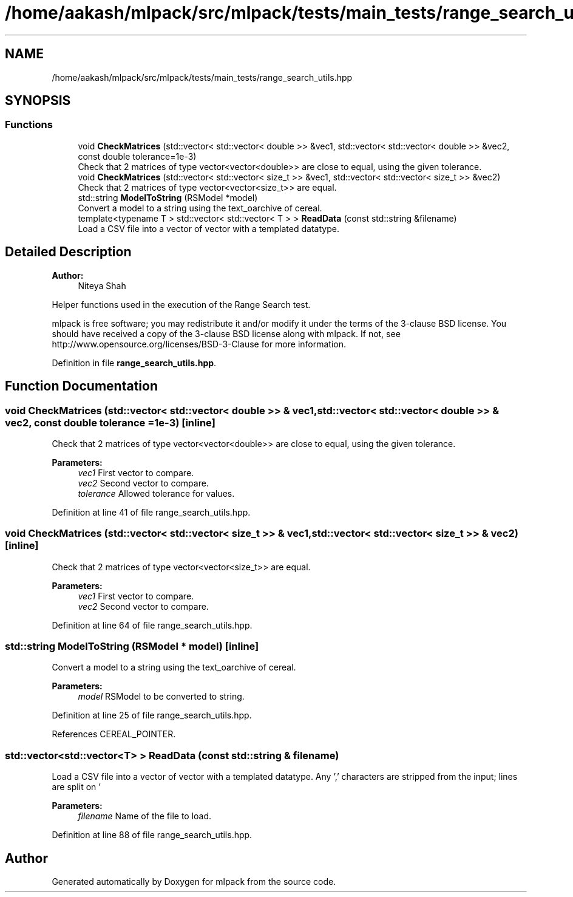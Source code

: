 .TH "/home/aakash/mlpack/src/mlpack/tests/main_tests/range_search_utils.hpp" 3 "Sun Aug 22 2021" "Version 3.4.2" "mlpack" \" -*- nroff -*-
.ad l
.nh
.SH NAME
/home/aakash/mlpack/src/mlpack/tests/main_tests/range_search_utils.hpp
.SH SYNOPSIS
.br
.PP
.SS "Functions"

.in +1c
.ti -1c
.RI "void \fBCheckMatrices\fP (std::vector< std::vector< double >> &vec1, std::vector< std::vector< double >> &vec2, const double tolerance=1e\-3)"
.br
.RI "Check that 2 matrices of type vector<vector<double>> are close to equal, using the given tolerance\&. "
.ti -1c
.RI "void \fBCheckMatrices\fP (std::vector< std::vector< size_t >> &vec1, std::vector< std::vector< size_t >> &vec2)"
.br
.RI "Check that 2 matrices of type vector<vector<size_t>> are equal\&. "
.ti -1c
.RI "std::string \fBModelToString\fP (RSModel *model)"
.br
.RI "Convert a model to a string using the text_oarchive of cereal\&. "
.ti -1c
.RI "template<typename T > std::vector< std::vector< T > > \fBReadData\fP (const std::string &filename)"
.br
.RI "Load a CSV file into a vector of vector with a templated datatype\&. "
.in -1c
.SH "Detailed Description"
.PP 

.PP
\fBAuthor:\fP
.RS 4
Niteya Shah
.RE
.PP
Helper functions used in the execution of the Range Search test\&.
.PP
mlpack is free software; you may redistribute it and/or modify it under the terms of the 3-clause BSD license\&. You should have received a copy of the 3-clause BSD license along with mlpack\&. If not, see http://www.opensource.org/licenses/BSD-3-Clause for more information\&. 
.PP
Definition in file \fBrange_search_utils\&.hpp\fP\&.
.SH "Function Documentation"
.PP 
.SS "void CheckMatrices (std::vector< std::vector< double >> & vec1, std::vector< std::vector< double >> & vec2, const double tolerance = \fC1e\-3\fP)\fC [inline]\fP"

.PP
Check that 2 matrices of type vector<vector<double>> are close to equal, using the given tolerance\&. 
.PP
\fBParameters:\fP
.RS 4
\fIvec1\fP First vector to compare\&. 
.br
\fIvec2\fP Second vector to compare\&. 
.br
\fItolerance\fP Allowed tolerance for values\&. 
.RE
.PP

.PP
Definition at line 41 of file range_search_utils\&.hpp\&.
.SS "void CheckMatrices (std::vector< std::vector< size_t >> & vec1, std::vector< std::vector< size_t >> & vec2)\fC [inline]\fP"

.PP
Check that 2 matrices of type vector<vector<size_t>> are equal\&. 
.PP
\fBParameters:\fP
.RS 4
\fIvec1\fP First vector to compare\&. 
.br
\fIvec2\fP Second vector to compare\&. 
.RE
.PP

.PP
Definition at line 64 of file range_search_utils\&.hpp\&.
.SS "std::string ModelToString (RSModel * model)\fC [inline]\fP"

.PP
Convert a model to a string using the text_oarchive of cereal\&. 
.PP
\fBParameters:\fP
.RS 4
\fImodel\fP RSModel to be converted to string\&. 
.RE
.PP

.PP
Definition at line 25 of file range_search_utils\&.hpp\&.
.PP
References CEREAL_POINTER\&.
.SS "std::vector<std::vector<T> > ReadData (const std::string & filename)"

.PP
Load a CSV file into a vector of vector with a templated datatype\&. Any ',' characters are stripped from the input; lines are split on '
.br
' and elements of each line are split on spaces\&.
.PP
\fBParameters:\fP
.RS 4
\fIfilename\fP Name of the file to load\&. 
.RE
.PP

.PP
Definition at line 88 of file range_search_utils\&.hpp\&.
.SH "Author"
.PP 
Generated automatically by Doxygen for mlpack from the source code\&.
